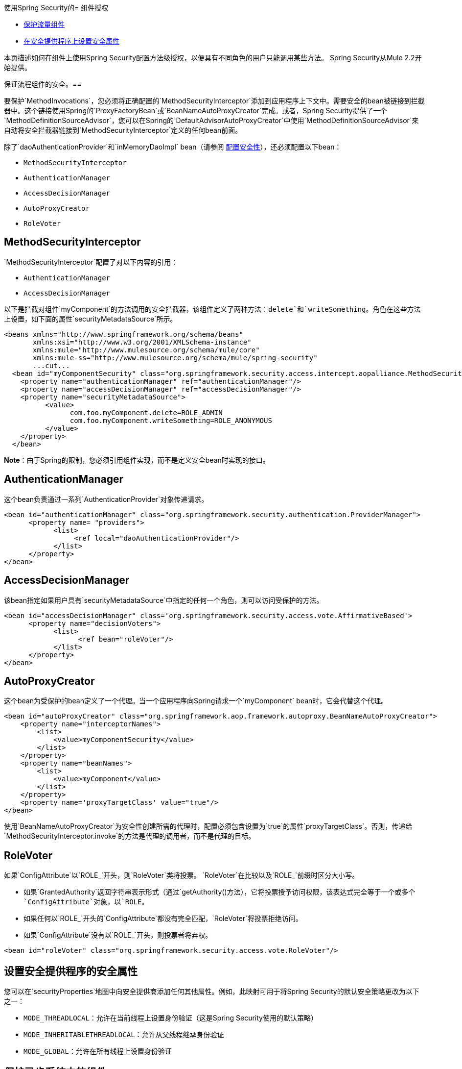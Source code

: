 使用Spring Security的= 组件授权

*  link:/mule-user-guide/v/3.4/component-authorization-using-spring-security[保护流量组件]
*  link:/mule-user-guide/v/3.4/component-authorization-using-spring-security[在安全提供程序上设置安全属性]

本页描述如何在组件上使用Spring Security配置方法级授权，以便具有不同角色的用户只能调用某些方法。 Spring Security从Mule 2.2开始提供。

保证流程组件的安全。== 

要保护`MethodInvocations`，您必须将正确配置的`MethodSecurityInterceptor`添加到应用程序上下文中。需要安全的bean被链接到拦截器中。这个链接使用Spring的`ProxyFactoryBean`或`BeanNameAutoProxyCreator`完成。或者，Spring Security提供了一个`MethodDefinitionSourceAdvisor`，您可以在Spring的`DefaultAdvisorAutoProxyCreator`中使用`MethodDefinitionSourceAdvisor`来自动将安全拦截器链接到`MethodSecurityInterceptor`定义的任何bean前面。

除了`daoAuthenticationProvider`和`inMemoryDaoImpl` bean（请参阅 link:/mule-user-guide/v/3.4/configuring-security[配置安全性]），还必须配置以下bean：

*  `MethodSecurityInterceptor`
*  `AuthenticationManager`
*  `AccessDecisionManager`
*  `AutoProxyCreator`
*  `RoleVoter`

==  MethodSecurityInterceptor

`MethodSecurityInterceptor`配置了对以下内容的引用：

*  `AuthenticationManager`
*  `AccessDecisionManager`

以下是拦截对组件`myComponent`的方法调用的安全拦截器，该组件定义了两种方法：`delete`和`writeSomething`。角色在这些方法上设置，如下面的属性`securityMetadataSource`所示。

[source, xml, linenums]
----
<beans xmlns="http://www.springframework.org/schema/beans"
       xmlns:xsi="http://www.w3.org/2001/XMLSchema-instance"
       xmlns:mule="http://www.mulesource.org/schema/mule/core"
       xmlns:mule-ss="http://www.mulesource.org/schema/mule/spring-security"
       ...cut...
  <bean id="myComponentSecurity" class="org.springframework.security.access.intercept.aopalliance.MethodSecurityInterceptor">
    <property name="authenticationManager" ref="authenticationManager"/>
    <property name="accessDecisionManager" ref="accessDecisionManager"/>
    <property name="securityMetadataSource">
          <value>
                com.foo.myComponent.delete=ROLE_ADMIN
                com.foo.myComponent.writeSomething=ROLE_ANONYMOUS
          </value>
    </property>
  </bean>
----

*Note*：由于Spring的限制，您必须引用组件实现，而不是定义安全bean时实现的接口。

==  AuthenticationManager

这个bean负责通过一系列`AuthenticationProvider`对象传递请求。

[source, xml, linenums]
----
<bean id="authenticationManager" class="org.springframework.security.authentication.ProviderManager">
      <property name= "providers">
            <list>
                 <ref local="daoAuthenticationProvider"/>
            </list>
      </property>
</bean>
----

==  AccessDecisionManager

该bean指定如果用户具有`securityMetadataSource`中指定的任何一个角色，则可以访问受保护的方法。

[source, xml, linenums]
----
<bean id="accessDecisionManager" class='org.springframework.security.access.vote.AffirmativeBased'>
      <property name="decisionVoters">
            <list>
                  <ref bean="roleVoter"/>
            </list>
      </property>
</bean>
----

==  AutoProxyCreator

这个bean为受保护的bean定义了一个代理。当一个应用程序向Spring请求一个`myComponent` bean时，它会代替这个代理。

[source, xml, linenums]
----
<bean id="autoProxyCreator" class="org.springframework.aop.framework.autoproxy.BeanNameAutoProxyCreator">
    <property name="interceptorNames">
        <list>
            <value>myComponentSecurity</value>
        </list>
    </property>
    <property name="beanNames">
        <list>
            <value>myComponent</value>
        </list>
    </property>
    <property name='proxyTargetClass' value="true"/>
</bean>
----

使用`BeanNameAutoProxyCreator`为安全性创建所需的代理时，配置必须包含设置为`true`的属性`proxyTargetClass`。否则，传递给`MethodSecurityInterceptor.invoke`的方法是代理的调用者，而不是代理的目标。

==  RoleVoter

如果`ConfigAttribute`以`ROLE_`开头，则`RoleVoter`类将投票。 `RoleVoter`在比较以及`ROLE_`前缀时区分大小写。

* 如果`GrantedAuthority`返回字符串表示形式（通过`getAuthority()`方法），它将投票授予访问权限，该表达式完全等于一个或多个`ConfigAttribute`对象，以`ROLE`。
* 如果任何以`ROLE_`开头的`ConfigAttribute`都没有完全匹配，`RoleVoter`将投票拒绝访问。
* 如果`ConfigAttribute`没有以`ROLE_`开头，则投票者将弃权。

[source, xml, linenums]
----
<bean id="roleVoter" class="org.springframework.security.access.vote.RoleVoter"/>
----

== 设置安全提供程序的安全属性

您可以在`securityProperties`地图中向安全提供商添加任何其他属性。例如，此映射可用于将Spring Security的默认安全策略更改为以下之一：

*  `MODE_THREADLOCAL`：允许在当前线程上设置身份验证（这是Spring Security使用的默认策略）
*  `MODE_INHERITABLETHREADLOCAL`：允许从父线程继承身份验证
*  `MODE_GLOBAL`：允许在所有线程上设置身份验证

== 保护异步系统中的组件

Spring Security策略的使用对异步系统特别有用，因为我们必须在安全提供程序上添加一个属性，以便在多个线程上设置身份验证。在这种情况下，我们将使用`MODE_GLOBAL`，如下例所示：

[source, xml, linenums]
----
<mule-ss:security-manager>
    <mule-ss:delegate-security-provider name="memory-dao" delegate-ref="authenticationManager">
        <mule-ss::security-property name="securityMode" value="MODE_GLOBAL"/>
    </mule-ss::delegate-security-provider>
</mule-ss:security-manager>
----
